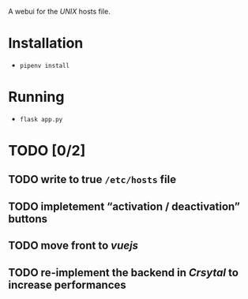 A webui for the /UNIX/ hosts file.

* Installation
- =pipenv install=

* Running
- =flask app.py=

* TODO [0/2]
** TODO write to true =/etc/hosts= file
** TODO impletement “activation / deactivation” buttons
** TODO move front to /vuejs/
** TODO re-implement the backend in /Crsytal/ to increase performances
